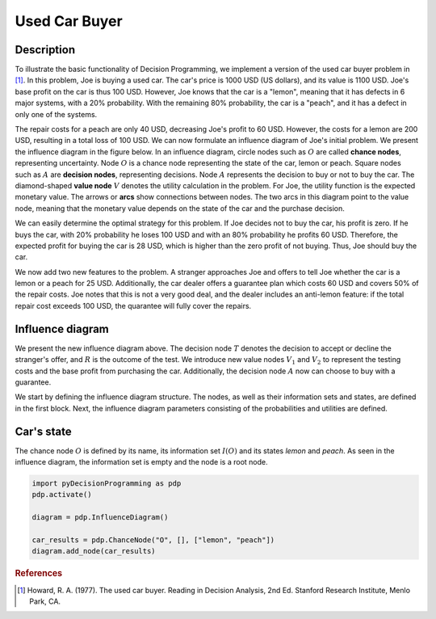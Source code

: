Used Car Buyer
==============

Description
...........

To illustrate the basic functionality of Decision
Programming, we implement a version of the used car
buyer problem in [#Howard]_. In this problem, Joe
is buying a used car. The car's price is 1000 USD
(US dollars), and its value is 1100 USD. Joe's base
profit on the car is thus 100 USD. However, Joe
knows that the car is a "lemon", meaning that it
has defects in 6 major systems, with a 20%
probability. With the remaining 80% probability,
the car is a "peach", and it has a defect in only
one of the systems.

The repair costs for a peach are only 40 USD,
decreasing Joe's profit to 60 USD. However, the
costs for a lemon are 200 USD, resulting in a total
loss of 100 USD. We can now formulate an influence
diagram of Joe's initial problem. We present the
influence diagram in the figure below. In an
influence diagram, circle nodes such as :math:`O`
are called **chance nodes**, representing
uncertainty. Node :math:`O` is a chance node
representing the state of the car, lemon or peach.
Square nodes such as :math:`A` are
**decision nodes**, representing decisions.
Node :math:`A` represents the decision to buy or
not to buy the car. The diamond-shaped
**value node** :math:`V` denotes the utility
calculation in the problem. For Joe, the utility
function is the expected monetary value. The arrows
or **arcs** show connections between nodes. The two
arcs in this diagram point to the value node,
meaning that the monetary value depends on the
state of the car and the purchase decision.

.. image:: figures/used-car-buyer-1.svg
  :alt: The influence diagram of the simple car buyer example with 3 nodes.

We can easily determine the optimal strategy for this problem. If Joe decides not to buy the car, his profit is zero. If he buys the car, with 20% probability he loses 100 USD and with an 80% probability he profits 60 USD. Therefore, the expected profit for buying the car is 28 USD, which is higher than the zero profit of not buying. Thus, Joe should buy the car.

We now add two new features to the problem. A stranger approaches Joe and offers to tell Joe whether the car is a lemon or a peach for 25 USD. Additionally, the car dealer offers a guarantee plan which costs 60 USD and covers 50% of the repair costs. Joe notes that this is not a very good deal, and the dealer includes an anti-lemon feature: if the total repair cost exceeds 100 USD, the quarantee will fully cover the repairs.

Influence diagram
.................

.. image:: figures/used-car-buyer-1.svg
  :alt: The more complicated diagram described below.

We present the new influence diagram above. The
decision node :math:`T` denotes the decision to
accept or decline the stranger's offer, and
:math:`R` is the outcome of the test. We introduce
new value nodes :math:`V_1` and :math:`V_2`
to represent the testing costs and the base profit
from purchasing the car. Additionally, the decision
node :math:`A` now can choose to buy with a
guarantee.

We start by defining the influence diagram
structure. The nodes, as well as their information
sets and states, are defined in the first block.
Next, the influence diagram parameters consisting
of the probabilities and utilities are defined.

Car's state
...........

The chance node :math:`O` is defined by its name,
its information set :math:`I(O)` and its states
*lemon* and *peach*. As seen in the influence
diagram, the information set is empty and the node
is a root node.

.. code-block:: Python

  import pyDecisionProgramming as pdp
  pdp.activate()

  diagram = pdp.InfluenceDiagram()

  car_results = pdp.ChanceNode("O", [], ["lemon", "peach"])
  diagram.add_node(car_results)

.. rubric:: References

.. [#Howard] Howard, R. A. (1977). The used car buyer. Reading in Decision Analysis, 2nd Ed. Stanford Research Institute, Menlo Park, CA.
